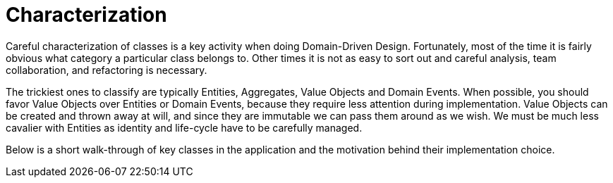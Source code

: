= Characterization

Careful characterization of classes is a key activity when doing Domain-Driven Design. Fortunately, most of the time it is fairly obvious 
what category a particular class belongs to. Other times it is not as easy to sort out and careful analysis, team collaboration, and 
refactoring is necessary.

The trickiest ones to classify are typically Entities, Aggregates, Value Objects and Domain Events. When possible, you should favor 
Value Objects over Entities or Domain Events, because they require less attention during implementation. Value Objects can be created and 
thrown away at will, and since they are immutable we can pass them around as we wish. We must be much less cavalier with Entities as 
identity and life-cycle have to be carefully managed.

Below is a short walk-through of key classes in the application and the motivation behind their implementation choice.
